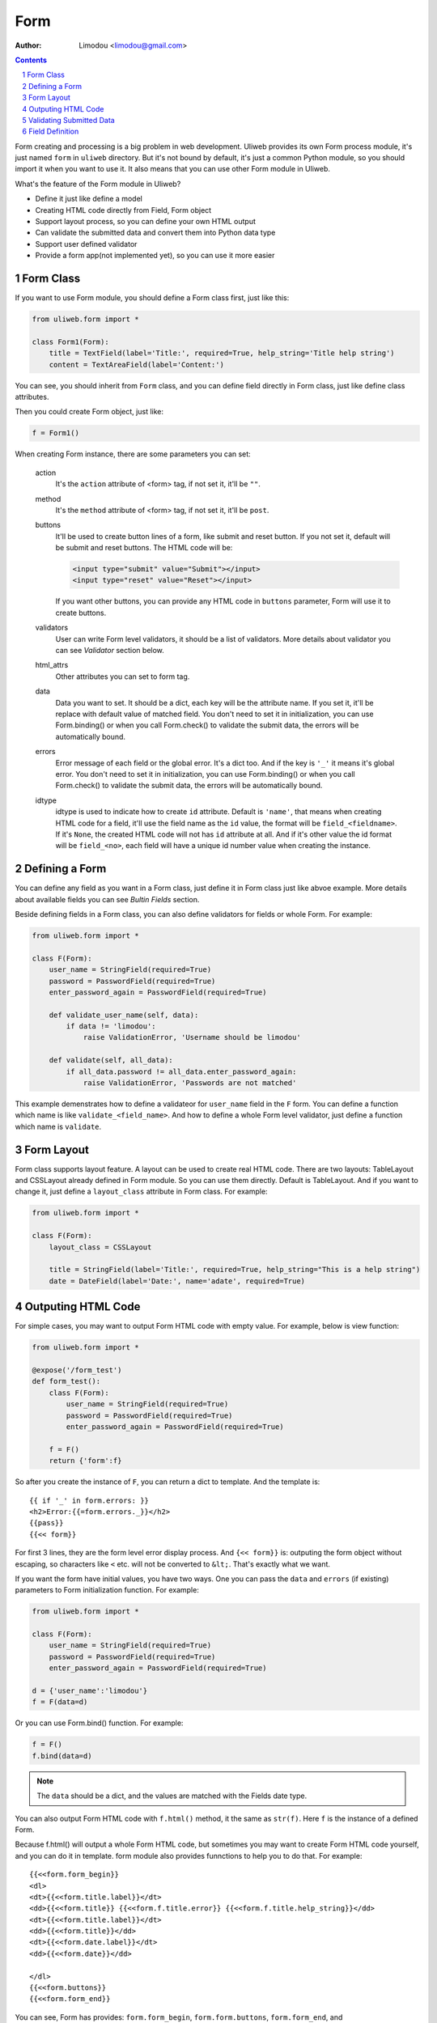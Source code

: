 Form
================

:Author: Limodou <limodou@gmail.com>

.. contents:: 
.. sectnum::

Form creating and processing is a big problem in web development. Uliweb provides
its own Form process module, it's just named ``form`` in ``uliweb`` directory.
But it's not bound by default, it's just a common Python module, so you should
import it when you want to use it. It also means that you can use other Form module
in Uliweb.

What's the feature of the Form module in Uliweb?

* Define it just like define a model
* Creating HTML code directly from Field, Form object
* Support layout process, so you can define your own HTML output
* Can validate the submitted data and convert them into Python data type
* Support user defined validator
* Provide a form app(not implemented yet), so you can use it more easier

Form Class
------------

If you want to use Form module, you should define a Form class first, just like
this:

.. code:: python

    from uliweb.form import *

    class Form1(Form):
        title = TextField(label='Title:', required=True, help_string='Title help string')
        content = TextAreaField(label='Content:')

You can see, you should inherit from ``Form`` class, and you can define field directly
in Form class, just like define class attributes.

Then you could create Form object, just like:

.. code:: python

    f = Form1()
    
When creating Form instance, there are some parameters you can set:

    action
        It's the ``action`` attribute of <form> tag, if not set it, it'll be ``""``.
        
    method
        It's the ``method`` attribute of <form> tag, if not set it, it'll be ``post``.
        
    buttons
        It'll be used to create button lines of a form, like submit and reset button.
        If you not set it, default will be submit and reset buttons. The HTML code
        will be:
        
        .. code:: html
        
            <input type="submit" value="Submit"></input>
            <input type="reset" value="Reset"></input>
            
        If you want other buttons, you can provide any HTML code in ``buttons`` 
        parameter, Form will use it to create buttons.

    validators
        User can write Form level validators, it should be a list of validators.
        More details about validator you can see *Validator* section below.
        
    html_attrs
        Other attributes you can set to form tag.
        
    data
        Data you want to set. It should be a dict, each key will be the attribute
        name. If you set it, it'll be replace with default value of matched field.
        You don't need to set it in initialization, you can use Form.binding() 
        or when you call Form.check() to validate the submit data, the errors 
        will be automatically bound.
        
    errors
        Error message of each field or the global error. It's a dict too. And if
        the key is ``'_'`` it means it's global error. You don't need to set it in 
        initialization, you can use Form.binding() or when you call Form.check()
        to validate the submit data, the errors will be automatically bound.
        
    idtype
        idtype is used to indicate how to create ``id`` attribute. Default is ``'name'``,
        that means when creating HTML code for a field, it'll use the field name
        as the ``id`` value, the format will be ``field_<fieldname>``. If it's ``None``,
        the created HTML code will not has ``id`` attribute at all. And if it's other
        value the id format will be ``field_<no>``, each field will have a unique
        id number value when creating the instance.
        
Defining a Form
------------------

You can define any field as you want in a Form class, just define it in Form class
just like abvoe example. More details about available fields you can see *Bultin
Fields* section.

Beside defining fields in a Form class, you can also define validators for fields
or whole Form. For example:

.. code:: python

    from uliweb.form import *

    class F(Form):
        user_name = StringField(required=True)
        password = PasswordField(required=True)
        enter_password_again = PasswordField(required=True)
        
        def validate_user_name(self, data):
            if data != 'limodou':
                raise ValidationError, 'Username should be limodou'
            
        def validate(self, all_data):
            if all_data.password != all_data.enter_password_again:
                raise ValidationError, 'Passwords are not matched'

This example demenstrates how to define a validateor for ``user_name`` field in
the ``F`` form. You can define a function which name is like ``validate_<field_name>``.
And how to define a whole Form level validator, just define a function which
name is ``validate``.

Form Layout
--------------

Form class supports layout feature. A layout can be used to create real
HTML code. There are two layouts: TableLayout and CSSLayout already defined
in Form module. So you can use them directly. Default is TableLayout. And if you
want to change it, just define a ``layout_class`` attribute in Form class. 
For example:

.. code:: python

    from uliweb.form import *

    class F(Form):
        layout_class = CSSLayout
        
        title = StringField(label='Title:', required=True, help_string="This is a help string")
        date = DateField(label='Date:', name='adate', required=True)

Outputing HTML Code
----------------------

For simple cases, you may want to output Form HTML code with empty value. For 
example, below is view function:

.. code:: python

    from uliweb.form import *

    @expose('/form_test')
    def form_test():
        class F(Form):
            user_name = StringField(required=True)
            password = PasswordField(required=True)
            enter_password_again = PasswordField(required=True)

        f = F()
        return {'form':f}
        
So after you create the instance of ``F``, you can return a dict to template. And
the template is:

::

    {{ if '_' in form.errors: }}
    <h2>Error:{{=form.errors._}}</h2>
    {{pass}}
    {{<< form}}

For first 3 lines, they are the form level error display process. And ``{<< form}}``
is: outputing the form object without escaping, so characters like ``<`` etc. will
not be converted to ``&lt;``. That's exactly what we want.

If you want the form have initial values, you have two ways. One you can pass the
``data`` and ``errors`` (if existing) parameters to Form initialization function. For
example:

.. code:: python

    from uliweb.form import *

    class F(Form):
        user_name = StringField(required=True)
        password = PasswordField(required=True)
        enter_password_again = PasswordField(required=True)
    
    d = {'user_name':'limodou'}
    f = F(data=d)
    
Or you can use Form.bind() function. For example:

.. code:: python

    f = F()
    f.bind(data=d)
    
.. note::

    The ``data`` should be a dict, and the values are matched with the Fields date
    type.

You can also output Form HTML code with ``f.html()`` method, it the same as ``str(f)``.
Here ``f`` is the instance of a defined Form.

Because f.html() will output a whole Form HTML code, but sometimes you may want
to create Form HTML code yourself, and you can do it in template. form module also
provides funnctions to help you to do that. For example:

::

    {{<<form.form_begin}}
    <dl>
    <dt>{{<<form.title.label}}</dt>
    <dd>{{<<form.title}} {{<<form.f.title.error}} {{<<form.f.title.help_string}}</dd>
    <dt>{{<<form.title.label}}</dt>
    <dd>{{<<form.title}}</dd>
    <dt>{{<<form.date.label}}</dt>
    <dd>{{<<form.date}}</dd>
    
    </dl>
    {{<<form.buttons}}
    {{<<form.form_end}}

You can see, Form has provides: ``form.form_begin``, ``form.form.buttons``, ``form.form_end``,
and ``form.<field>.lable``, ``form.<field>``, ``form.<field>.error``, ``formm.<field>.help_string``
methods or properties to create a Form in a template.

.. note::

    If you've already validated submitted data, the data or errors will be bound
    to the form instance, so when you re-render the form instance again, just lik
    ``return {'form':f}`` and ``{{<< form}}``, it'll output the data and errors to 
    HTML code.

Validating Submitted Data
-----------------------------

When you defining a Form, you may want to validate the value. And you've seen 
how to define validator functions in a Form. So when user submitting the data,
how to validate them and what's the next step after validating?

You can use Form.check() to validate the submmited data. For example:

.. code:: python

    from uliweb.form import *
    
    class F(Form):
        user_name = StringField(required=True)
        password = PasswordField(required=True)
        enter_password_again = PasswordField(required=True)
    
    f = F()
    if f.check(request.params):
        ...
    else:
        return {'form':f}
        
Above example demonstrates how to validate the submitted data. You should pass
``request.GET`` or ``request.POST`` or ``request.params``(for WebOb module) to Form.check() 
function.

.. note::

    Here the data passed to Form.check() should be a dict-like object, and if 
    you define ``multiple`` parameter in one field definition, the data should 
    support getall() method or getlist() method.
    
If Form.check() validate the submitted data ok, it'll return ``True``. Or it'll return
``False``. If the validatation result is ``True``, the submitted data will be converted to
Python data type, and be bound to the Form instance. You can use ``Form.data`` and 
``Form.errors`` to get the data and errors. They are dict data type. You can also
use ``Form.<field>.data`` and ``Form.<field>.error`` to get one field data and error.

So after validating the data, you can use ``form.data`` or ``form.<field>.data`` to do 
more process.

Field Definition
-------------------

The basic field class definition will be:

.. code:: python

    Form.BaseField(label='', default=None, required=False, validators=None, 
        name='', html_attrs=None, help_string='', build=None, datatype=None, 
        multiple=False, idtype=None, **kwargs)
        
Let's explain these parameters one by one:

    label
        Will be used to display a ``<label>label</label>`` tag. If it's empty,
        Uliweb form will use the field name, and it'll convert a field name to
        camel case format, and if ``'_'`` is in field name, it'll be converted to 
        space. So ``user_name`` will be converted to ``User Name``.
        
    default
        Default value of a field. There are many sueful of defult parameter.
        When you render the field to HTML code, if the field data is not existed,
        default value will be used. Or when you validating submitted data, and 
        the feild is not required, and there is no matched submitted data, default
        value will be used. default value for DateField and TimeField has other
        usage, you'll find it at DateField description.
        
        Different fields have differnt default value, you should check documentan
        carefully.
        
    required
        Indicate whether a field is must existed. Default is False. If it's ``True``,
        you must enter value to the field, but not empty value. If it's ``False``,
        you don't need to enter the field.
        
    validators
        It's a validators list. If you want to validate whether the submitted
        data is correct, you can define your validator functions or just use built-in
        validator functions, and pass a validators list to it. More details please
        read *Validator* section.